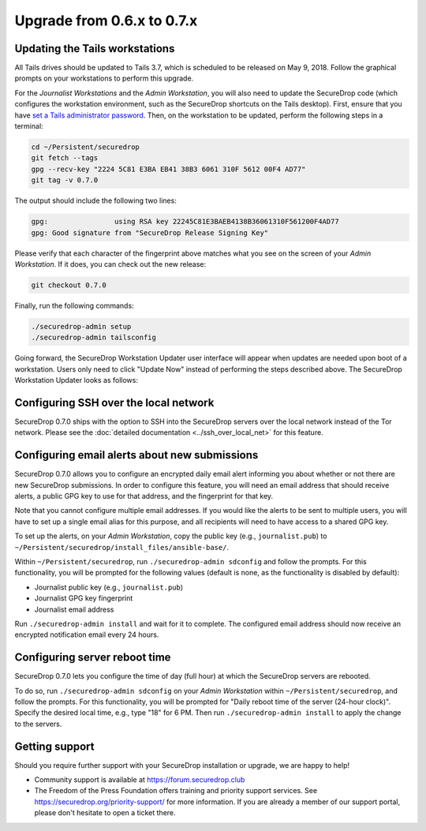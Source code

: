 Upgrade from 0.6.x to 0.7.x
===========================

Updating the Tails workstations
-------------------------------

All Tails drives should be updated to Tails 3.7, which is scheduled to be 
released on May 9, 2018. Follow the graphical prompts on your workstations to
perform this upgrade.

For the *Journalist Workstations* and the *Admin Workstation*, you will also
need to update the SecureDrop code (which configures the workstation
environment, such as the SecureDrop shortcuts on the Tails desktop). First,
ensure that you have  `set a Tails administrator password <https://tails.boum.org/doc/first_steps/startup_options/administration_password/index.en.html>`__.
Then, on the workstation to be updated, perform the following steps in a
terminal:

.. code:: sh

  cd ~/Persistent/securedrop
  git fetch --tags
  gpg --recv-key "2224 5C81 E3BA EB41 38B3 6061 310F 5612 00F4 AD77"
  git tag -v 0.7.0

The output should include the following two lines:

.. code:: sh

  gpg:                using RSA key 22245C81E3BAEB4138B36061310F561200F4AD77
  gpg: Good signature from "SecureDrop Release Signing Key"

Please verify that each character of the fingerprint above matches what you 
see on the screen of your *Admin Workstation*. If it does, you can check out the
new release:

.. code:: sh

  git checkout 0.7.0

Finally, run the following commands:

.. code:: sh

  ./securedrop-admin setup
  ./securedrop-admin tailsconfig

Going forward, the SecureDrop Workstation Updater user interface will appear
when  updates are needed upon boot of a workstation. Users only need to click 
"Update Now" instead of performing the steps described above. The SecureDrop
Workstation Updater looks as follows:

.. |SecureDrop updater| image:: ../images/0.6.x_to_0.7/securedrop-updater.png

|SecureDrop updater|

Configuring SSH over the local network
--------------------------------------

SecureDrop 0.7.0 ships with the option to SSH into the SecureDrop servers over the
local network instead of the Tor network. Please see the :doc:`detailed documentation <../ssh_over_local_net>`
for this feature.

Configuring email alerts about new submissions
----------------------------------------------

SecureDrop 0.7.0 allows you to configure an encrypted daily email alert informing
you about  whether or not there are new SecureDrop submissions. In order to
configure this feature, you will need an email address that should receive 
alerts, a public GPG key to use for that address, and the fingerprint for that
key.

Note that you cannot configure multiple email addresses. If you would like the
alerts to be sent to multiple users, you will have to set up a single email
alias for this purpose, and all recipients will need to have access to a shared
GPG key.

To set up the alerts, on your *Admin Workstation*, copy the public key (e.g.,
``journalist.pub``) to
``~/Persistent/securedrop/install_files/ansible-base/``.

Within ``~/Persistent/securedrop``, run ``./securedrop-admin sdconfig``
and follow the prompts. For this functionality, you will be prompted for
the following values (default is none, as the functionality is disabled
by default):

-  Journalist public key (e.g., ``journalist.pub``)
-  Journalist GPG key fingerprint
-  Journalist email address

Run ``./securedrop-admin install`` and wait for it to complete. The
configured email address should now receive an encrypted notification
email every 24 hours.

Configuring server reboot time
------------------------------

SecureDrop 0.7.0 lets you configure the time of day (full hour) at which the
SecureDrop servers are rebooted.

To do so, run  ``./securedrop-admin sdconfig`` on your *Admin Workstation* 
within  ``~/Persistent/securedrop``, and follow the prompts. For this 
functionality, you will be prompted for "Daily reboot time of the server (24-hour
clock)". Specify the desired local time, e.g., type "18" for 6 PM. Then run 
``./securedrop-admin install`` to apply the change to the  servers.

Getting support
---------------

Should you require further support with your SecureDrop installation or upgrade,
we are happy to help!

-  Community support is available at https://forum.securedrop.club
-  The Freedom of the Press Foundation offers training and priority support
   services. See https://securedrop.org/priority-support/ for more information. 
   If you are already a member of our support portal, please don't hesitate to 
   open a ticket there.
